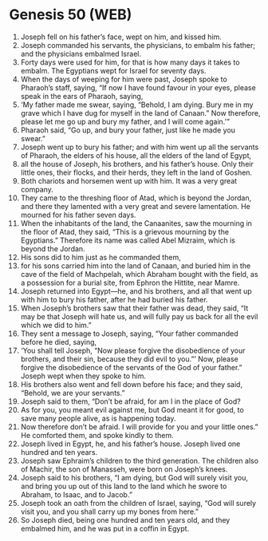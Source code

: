 * Genesis 50 (WEB)
:PROPERTIES:
:ID: WEB/01-GEN50
:END:

1. Joseph fell on his father’s face, wept on him, and kissed him.
2. Joseph commanded his servants, the physicians, to embalm his father; and the physicians embalmed Israel.
3. Forty days were used for him, for that is how many days it takes to embalm. The Egyptians wept for Israel for seventy days.
4. When the days of weeping for him were past, Joseph spoke to Pharaoh’s staff, saying, “If now I have found favour in your eyes, please speak in the ears of Pharaoh, saying,
5. ‘My father made me swear, saying, “Behold, I am dying. Bury me in my grave which I have dug for myself in the land of Canaan.” Now therefore, please let me go up and bury my father, and I will come again.’”
6. Pharaoh said, “Go up, and bury your father, just like he made you swear.”
7. Joseph went up to bury his father; and with him went up all the servants of Pharaoh, the elders of his house, all the elders of the land of Egypt,
8. all the house of Joseph, his brothers, and his father’s house. Only their little ones, their flocks, and their herds, they left in the land of Goshen.
9. Both chariots and horsemen went up with him. It was a very great company.
10. They came to the threshing floor of Atad, which is beyond the Jordan, and there they lamented with a very great and severe lamentation. He mourned for his father seven days.
11. When the inhabitants of the land, the Canaanites, saw the mourning in the floor of Atad, they said, “This is a grievous mourning by the Egyptians.” Therefore its name was called Abel Mizraim, which is beyond the Jordan.
12. His sons did to him just as he commanded them,
13. for his sons carried him into the land of Canaan, and buried him in the cave of the field of Machpelah, which Abraham bought with the field, as a possession for a burial site, from Ephron the Hittite, near Mamre.
14. Joseph returned into Egypt—he, and his brothers, and all that went up with him to bury his father, after he had buried his father.
15. When Joseph’s brothers saw that their father was dead, they said, “It may be that Joseph will hate us, and will fully pay us back for all the evil which we did to him.”
16. They sent a message to Joseph, saying, “Your father commanded before he died, saying,
17. ‘You shall tell Joseph, “Now please forgive the disobedience of your brothers, and their sin, because they did evil to you.”’ Now, please forgive the disobedience of the servants of the God of your father.” Joseph wept when they spoke to him.
18. His brothers also went and fell down before his face; and they said, “Behold, we are your servants.”
19. Joseph said to them, “Don’t be afraid, for am I in the place of God?
20. As for you, you meant evil against me, but God meant it for good, to save many people alive, as is happening today.
21. Now therefore don’t be afraid. I will provide for you and your little ones.” He comforted them, and spoke kindly to them.
22. Joseph lived in Egypt, he, and his father’s house. Joseph lived one hundred and ten years.
23. Joseph saw Ephraim’s children to the third generation. The children also of Machir, the son of Manasseh, were born on Joseph’s knees.
24. Joseph said to his brothers, “I am dying, but God will surely visit you, and bring you up out of this land to the land which he swore to Abraham, to Isaac, and to Jacob.”
25. Joseph took an oath from the children of Israel, saying, “God will surely visit you, and you shall carry up my bones from here.”
26. So Joseph died, being one hundred and ten years old, and they embalmed him, and he was put in a coffin in Egypt.
